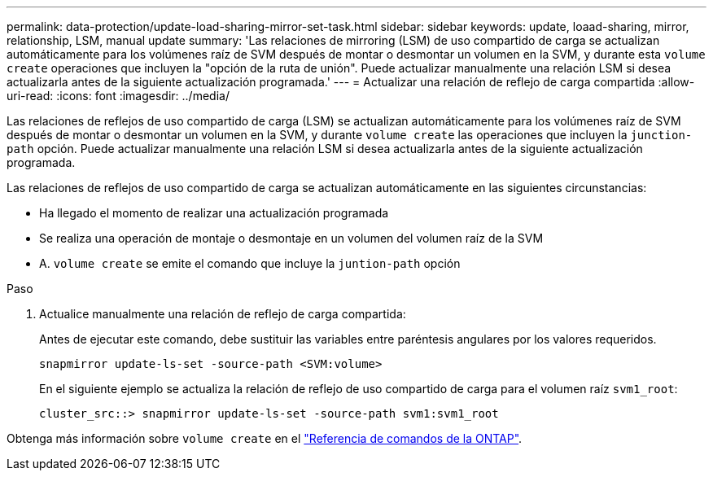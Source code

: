 ---
permalink: data-protection/update-load-sharing-mirror-set-task.html 
sidebar: sidebar 
keywords: update, loaad-sharing, mirror, relationship, LSM, manual update 
summary: 'Las relaciones de mirroring (LSM) de uso compartido de carga se actualizan automáticamente para los volúmenes raíz de SVM después de montar o desmontar un volumen en la SVM, y durante esta `volume create` operaciones que incluyen la "opción de la ruta de unión". Puede actualizar manualmente una relación LSM si desea actualizarla antes de la siguiente actualización programada.' 
---
= Actualizar una relación de reflejo de carga compartida
:allow-uri-read: 
:icons: font
:imagesdir: ../media/


[role="lead"]
Las relaciones de reflejos de uso compartido de carga (LSM) se actualizan automáticamente para los volúmenes raíz de SVM después de montar o desmontar un volumen en la SVM, y durante `volume create` las operaciones que incluyen la `junction-path` opción. Puede actualizar manualmente una relación LSM si desea actualizarla antes de la siguiente actualización programada.

Las relaciones de reflejos de uso compartido de carga se actualizan automáticamente en las siguientes circunstancias:

* Ha llegado el momento de realizar una actualización programada
* Se realiza una operación de montaje o desmontaje en un volumen del volumen raíz de la SVM
* A. `volume create` se emite el comando que incluye la `juntion-path` opción


.Paso
. Actualice manualmente una relación de reflejo de carga compartida:
+
Antes de ejecutar este comando, debe sustituir las variables entre paréntesis angulares por los valores requeridos.

+
[source, cli]
----
snapmirror update-ls-set -source-path <SVM:volume>
----
+
En el siguiente ejemplo se actualiza la relación de reflejo de uso compartido de carga para el volumen raíz `svm1_root`:

+
[listing]
----
cluster_src::> snapmirror update-ls-set -source-path svm1:svm1_root
----


Obtenga más información sobre `volume create` en el link:https://docs.netapp.com/us-en/ontap-cli/volume-create.html["Referencia de comandos de la ONTAP"^].
